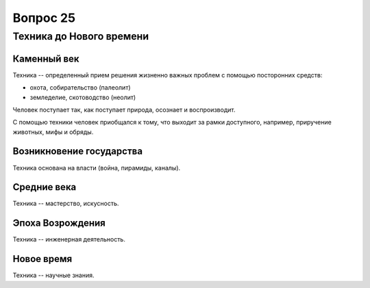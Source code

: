 =========
Вопрос 25
=========

Техника до Нового времени
=========================

Каменный век
------------

Техника -- определенный прием решения жизненно важных проблем с помощью
посторонних средств:

- охота, собирательство (палеолит)
- земледелие, скотоводство (неолит)

Человек поступает так, как поступает природа, осознает и воспроизводит.

С помощью техники человек приобщался к тому, что выходит за рамки доступного,
например, приручение животных, мифы и обряды.

Возникновение государства
-------------------------

Техника основана на власти (война, пирамиды, каналы).

Средние века
------------

Техника -- мастерство, искусность.

Эпоха Возрождения
-----------------

Техника -- инженерная деятельность.

Новое время
-----------

Техника -- научные знания.
